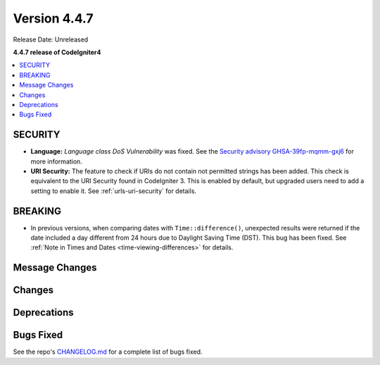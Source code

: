 #############
Version 4.4.7
#############

Release Date: Unreleased

**4.4.7 release of CodeIgniter4**

.. contents::
    :local:
    :depth: 3

********
SECURITY
********

- **Language:** *Language class DoS Vulnerability* was fixed.
  See the `Security advisory GHSA-39fp-mqmm-gxj6 <https://github.com/codeigniter4/CodeIgniter4/security/advisories/GHSA-39fp-mqmm-gxj6>`_
  for more information.
- **URI Security:** The feature to check if URIs do not contain not permitted
  strings has been added. This check is equivalent to the URI Security found in
  CodeIgniter 3. This is enabled by default, but upgraded users need to add
  a setting to enable it. See :ref:`urls-uri-security` for details.

********
BREAKING
********

- In previous versions, when comparing dates with ``Time::difference()``,
  unexpected results were returned if the date included a day different from 24
  hours due to Daylight Saving Time (DST). This bug has been fixed. See
  :ref:`Note in Times and Dates <time-viewing-differences>` for details.

***************
Message Changes
***************

*******
Changes
*******

************
Deprecations
************

**********
Bugs Fixed
**********

See the repo's
`CHANGELOG.md <https://github.com/codeigniter4/CodeIgniter4/blob/develop/CHANGELOG.md>`_
for a complete list of bugs fixed.
